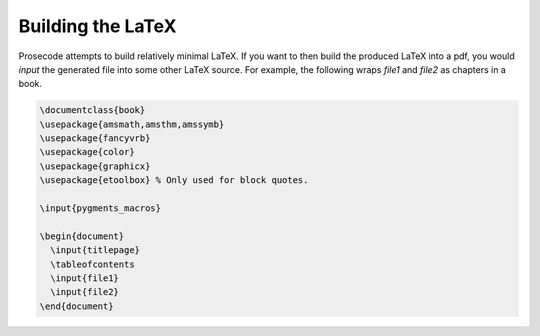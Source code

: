 ==================
Building the LaTeX
==================

Prosecode attempts to build relatively minimal LaTeX.
If you want to then build the produced LaTeX into a pdf, you would `\input` the generated file into some other LaTeX source.
For example, the following wraps `file1` and `file2` as chapters in a book.

.. code-block:: latex

  \documentclass{book}
  \usepackage{amsmath,amsthm,amssymb}
  \usepackage{fancyvrb}
  \usepackage{color}
  \usepackage{graphicx}
  \usepackage{etoolbox} % Only used for block quotes.

  \input{pygments_macros}

  \begin{document}
    \input{titlepage}
    \tableofcontents
    \input{file1}
    \input{file2}
  \end{document}

